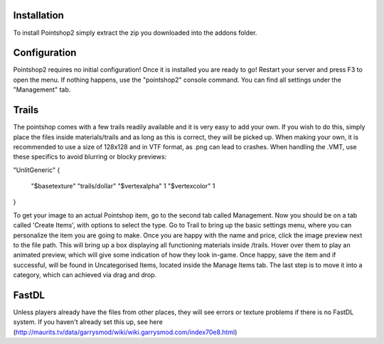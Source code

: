 Installation
============
To install Pointshop2 simply extract the zip you downloaded into the addons folder.

Configuration
=============
Pointshop2 requires no initial configuration! Once it is installed you are ready to go!
Restart your server and press F3 to open the menu. If nothing happens, use the "pointshop2" console command.
You can find all settings under the "Management" tab.

Trails
============
The pointshop comes with a few trails readily available and it is very easy to add your own. If you wish to do this, simply place the files inside materials/trails and as long as this is correct, they will be picked up. When making your own, it is recommended to use a size of 128x128 and in VTF format, as .png can lead to crashes. When handling the .VMT, use these specifics to avoid blurring or blocky previews:

"UnlitGeneric"
{
	"$basetexture" "trails/dollar"
	"$vertexalpha" 1
	"$vertexcolor" 1
}

To get your image to an actual Pointshop item, go to the second tab called Management. Now you should be on a tab called 'Create Items', with options to select the type. Go to Trail to bring up the basic settings menu, where you can personalize the item you are going to make. Once you are happy with the name and price, click the image preview next to the file path. This will bring up a box displaying all functioning materials inside /trails. Hover over them to play an animated preview, which will give some indication of how they look in-game. Once happy, save the item and if successful, will be found in Uncategorised Items, located inside the Manage Items tab. The last step is to move it into a category, which can achieved via drag and drop.

FastDL
============
Unless players already have the files from other places, they will see errors or texture problems if there is no FastDL system. If you haven't already set this up, see here (http://maurits.tv/data/garrysmod/wiki/wiki.garrysmod.com/index70e8.html)